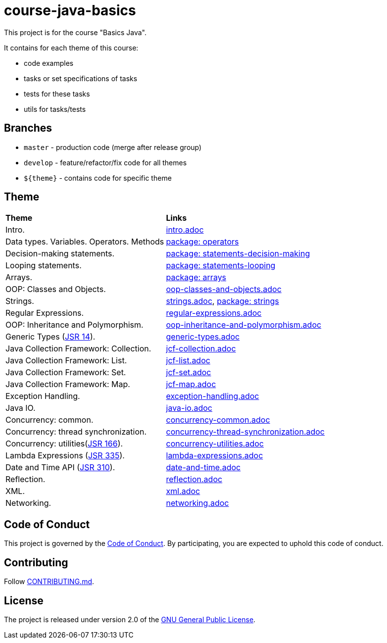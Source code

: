 = course-java-basics

This project is for the course "Basics Java".

It contains for each theme of this course:

- code examples
- tasks or set specifications of tasks
- tests for these tasks
- utils for tasks/tests

== Branches

* `master` - production code (merge after release group)
* `develop` - feature/refactor/fix code for all themes
* `${theme}` - contains code for specific theme

== Theme

|===
|*Theme*|*Links*
|Intro.|link:src/main/resources/practice/intro.adoc[intro.adoc]
|Data types. Variables. Operators. Methods|link:src/main/java/com/rakovets/course/javabasics/practice/operators[package: operators]
|Decision-making statements.|link:src/main/java/com/rakovets/course/javabasics/practice/statements/decisionmaking[package: statements-decision-making]
|Looping statements.|link:src/main/java/com/rakovets/course/javabasics/practice/statements/looping[package: statements-looping]
|Arrays.|link:src/main/java/com/rakovets/course/javabasics/practice/arrays[package: arrays]
|OOP: Classes and Objects.|link:src/main/resources/practice/oop-classes-and-objects.adoc[oop-classes-and-objects.adoc]
|Strings.|link:src/main/resources/practice/strings.adoc[strings.adoc], link:src/main/java/com/rakovets/course/javabasics/practice/strings[package: strings]
|Regular Expressions.|link:src/main/resources/practice/regular-expressions.adoc[regular-expressions.adoc]
|OOP: Inheritance and Polymorphism.|link:src/main/resources/practice/oop-inheritance-and-polymorphism.adoc[oop-inheritance-and-polymorphism.adoc]
|Generic Types (link:https://jcp.org/en/jsr/detail?id=14[JSR 14]).|link:src/main/resources/practice/generic-types.adoc[generic-types.adoc]
|Java Collection Framework: Collection.|link:src/main/resources/practice/jcf-collection.adoc[jcf-collection.adoc]
|Java Collection Framework: List.|link:src/main/resources/practice/jcf-list.adoc[jcf-list.adoc]
|Java Collection Framework: Set.|link:src/main/resources/practice/jcf-set.adoc[jcf-set.adoc]
|Java Collection Framework: Map.|link:src/main/resources/practice/jcf-map.adoc[jcf-map.adoc]
|Exception Handling.|link:src/main/resources/practice/exception-handling.adoc[exception-handling.adoc]
|Java IO.|link:src/main/resources/practice/java-io.adoc[java-io.adoc]
|Concurrency: common.|link:src/main/resources/practice/concurrency-common.adoc[concurrency-common.adoc]
|Concurrency: thread synchronization.|link:src/main/resources/practice/concurrency-thread-synchronization.adoc[concurrency-thread-synchronization.adoc]
|Concurrency: utilities(link:https://jcp.org/en/jsr/detail?id=166[JSR 166]). |link:src/main/resources/practice/concurrency-utilities.adoc[concurrency-utilities.adoc]
|Lambda Expressions (link:https://jcp.org/en/jsr/detail?id=335[JSR 335]).|link:src/main/resources/practice/lambda-expressions.adoc[lambda-expressions.adoc]
|Date and Time API (link:https://jcp.org/en/jsr/detail?id=310[JSR 310]).|link:src/main/resources/practice/date-and-time.adoc[date-and-time.adoc]
|Reflection.|link:src/main/resources/practice/reflection.adoc[reflection.adoc]
|XML.|link:src/main/resources/practice/xml/xml.adoc[xml.adoc]
|Networking.|link:src/main/resources/practice/networking.adoc[networking.adoc]
|===

== Code of Conduct

This project is governed by the link:.github/CODE_OF_CONDUCT.md[Code of Conduct].
By participating, you are expected to uphold this code of conduct.

== Contributing

Follow link:.github/CONTRIBUTING.md[CONTRIBUTING.md].

== License

The project is released under version 2.0 of the
link:https://www.gnu.org/licenses/old-licenses/gpl-2.0.html[GNU General Public License].
